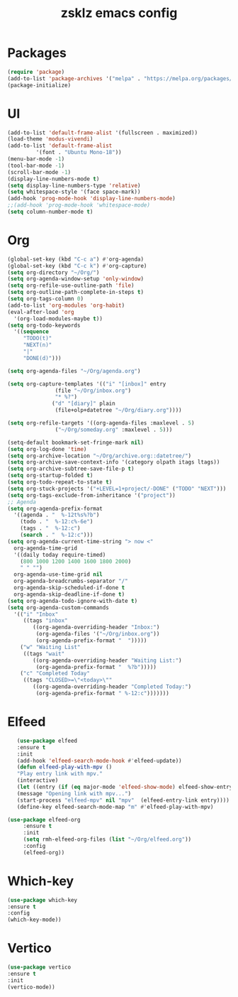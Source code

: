 #+TITLE: zsklz emacs config

* Packages
#+begin_src emacs-lisp
(require 'package)
(add-to-list 'package-archives '("melpa" . "https://melpa.org/packages/") t)
(package-initialize)
#+end_src
* UI
#+begin_src emacs-lisp
  (add-to-list 'default-frame-alist '(fullscreen . maximized))
  (load-theme 'modus-vivendi)
  (add-to-list 'default-frame-alist
	       '(font . "Ubuntu Mono-18"))
  (menu-bar-mode -1)
  (tool-bar-mode -1)
  (scroll-bar-mode -1)
  (display-line-numbers-mode t)
  (setq display-line-numbers-type 'relative)
  (setq whitespace-style '(face space-mark))
  (add-hook 'prog-mode-hook 'display-line-numbers-mode)
  ;;(add-hook 'prog-mode-hook 'whitespace-mode)
  (setq column-number-mode t)
#+end_src
* Org
#+begin_src emacs-lisp
  (global-set-key (kbd "C-c a") #'org-agenda)
  (global-set-key (kbd "C-c k") #'org-capture)
  (setq org-directory "~/Org/")
  (setq org-agenda-window-setup 'only-window)
  (setq org-refile-use-outline-path 'file)
  (setq org-outline-path-complete-in-steps t)
  (setq org-tags-column 0)
  (add-to-list 'org-modules 'org-habit)
  (eval-after-load 'org
    '(org-load-modules-maybe t))
  (setq org-todo-keywords
	'((sequence
	   "TODO(t)"
	   "NEXT(n)"
	   "|"
	   "DONE(d)")))

  (setq org-agenda-files "~/Org/agenda.org")

  (setq org-capture-templates '(("i" "[inbox]" entry
				 (file "~/Org/inbox.org")
				 "* %?")
				("d" "[diary]" plain
				 (file+olp+datetree "~/Org/diary.org"))))

  (setq org-refile-targets '((org-agenda-files :maxlevel . 5)
			     ("~/Org/someday.org" :maxlevel . 5)))

  (setq-default bookmark-set-fringe-mark nil)
  (setq org-log-done 'time)
  (setq org-archive-location "~/Org/archive.org::datetree/")
  (setq org-archive-save-context-info '(category olpath itags ltags))
  (setq org-archive-subtree-save-file-p t)
  (setq org-startup-folded t)
  (setq org-todo-repeat-to-state t)
  (setq org-stuck-projects '("+LEVEL=1+project/-DONE" ("TODO" "NEXT")))
  (setq org-tags-exclude-from-inheritance '("project"))
  ;; Agenda
  (setq org-agenda-prefix-format
	'((agenda . "  %-12t%s%?b")
	  (todo . "  %-12:c%-6e")
	  (tags . "  %-12:c")
	  (search . "  %-12:c")))
  (setq org-agenda-current-time-string "> now <"
	org-agenda-time-grid
	'((daily today require-timed)
	  (800 1000 1200 1400 1600 1800 2000)
	  " " "")
	org-agenda-use-time-grid nil
	org-agenda-breadcrumbs-separator "/"
	org-agenda-skip-scheduled-if-done t
	org-agenda-skip-deadline-if-done t)
  (setq org-agenda-todo-ignore-with-date t)
  (setq org-agenda-custom-commands
	'(("i" "Inbox"
	   ((tags "inbox"
		  ((org-agenda-overriding-header "Inbox:")
		   (org-agenda-files '("~/Org/inbox.org"))
		   (org-agenda-prefix-format "  ")))))
	  ("w" "Waiting List"
	   ((tags "wait"
		  ((org-agenda-overriding-header "Waiting List:")
		   (org-agenda-prefix-format "  %?b")))))
	  ("c" "Completed Today"
	   ((tags "CLOSED>=\"<today>\""
		  ((org-agenda-overriding-header "Completed Today:")
		   (org-agenda-prefix-format " %-12:c")))))))

#+end_src
* Elfeed
#+begin_src emacs-lisp
     (use-package elfeed
     :ensure t
     :init
     (add-hook 'elfeed-search-mode-hook #'elfeed-update))
     (defun elfeed-play-with-mpv ()
     "Play entry link with mpv."
     (interactive)
     (let ((entry (if (eq major-mode 'elfeed-show-mode) elfeed-show-entry (elfeed-search-selected :single))))
     (message "Opening link with mpv...")
     (start-process "elfeed-mpv" nil "mpv"  (elfeed-entry-link entry))))
     (define-key elfeed-search-mode-map "m" #'elfeed-play-with-mpv)

  (use-package elfeed-org
       :ensure t
       :init
       (setq rmh-elfeed-org-files (list "~/Org/elfeed.org"))
       :config
       (elfeed-org))
#+end_src
* Which-key
#+begin_src emacs-lisp
      (use-package which-key
      :ensure t
      :config
      (which-key-mode))
#+end_src
* Vertico
#+begin_src emacs-lisp
  (use-package vertico
  :ensure t
  :init
  (vertico-mode))
#+end_src
